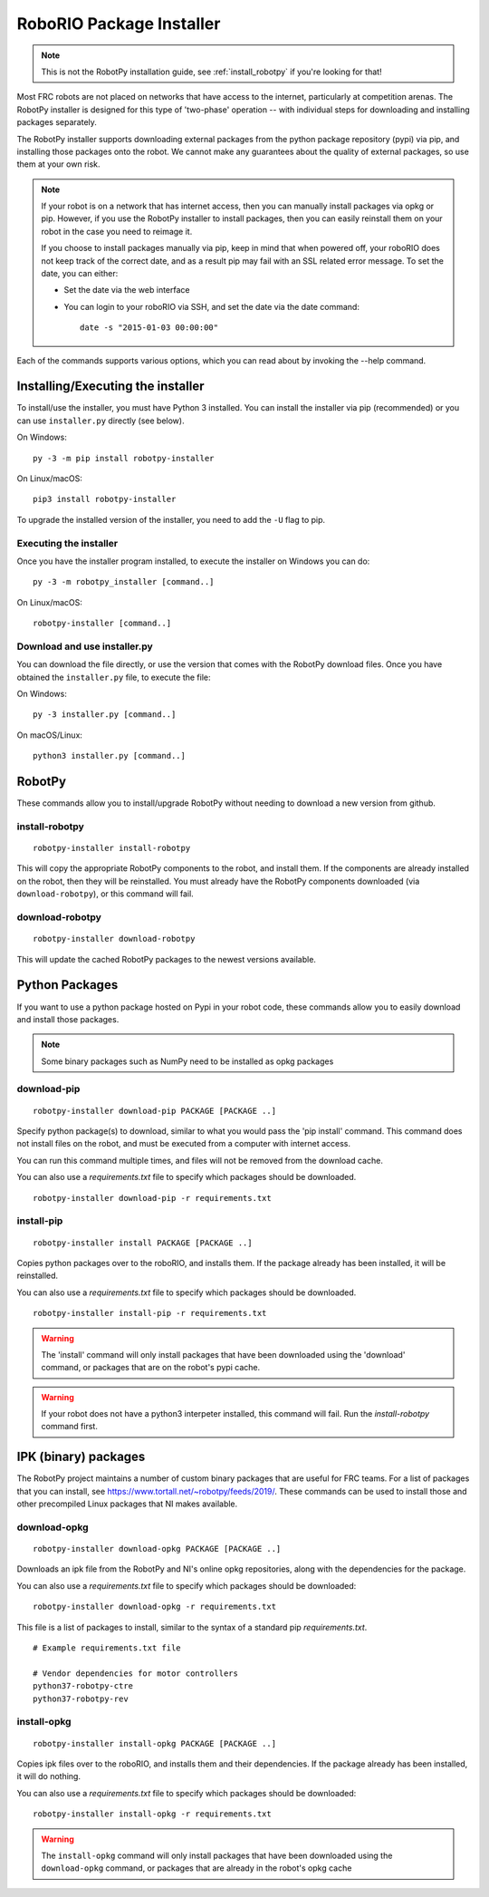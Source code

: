 
.. _install_packages:

RoboRIO Package Installer
=========================

.. note:: This is not the RobotPy installation guide, see :ref:`install_robotpy`
          if you're looking for that!

Most FRC robots are not placed on networks that have access to the internet,
particularly at competition arenas. The RobotPy installer is designed for 
this type of 'two-phase' operation -- with individual steps for downloading
and installing packages separately.

The RobotPy installer supports downloading external packages from the python
package repository (pypi) via pip, and installing those packages onto the robot.
We cannot make any guarantees about the quality of external packages, so use
them at your own risk.

.. note:: If your robot is on a network that has internet access, then you
          can manually install packages via opkg or pip. However, if you use
          the RobotPy installer to install packages, then you can easily
          reinstall them on your robot in the case you need to reimage it.

          If you choose to install packages manually via pip, keep in mind that
          when powered off, your roboRIO does not keep track of the correct
          date, and as a result pip may fail with an SSL related error message.
          To set the date, you can either:

          * Set the date via the web interface 
          * You can login to your roboRIO via SSH, and set the date via the
            date command::

              date -s "2015-01-03 00:00:00"

Each of the commands supports various options, which you can read about by
invoking the --help command.

Installing/Executing the installer
----------------------------------

To install/use the installer, you must have Python 3 installed. You can install
the installer via pip (recommended) or you can use ``installer.py`` directly
(see below).

On Windows::
  
  py -3 -m pip install robotpy-installer
  
On Linux/macOS::

  pip3 install robotpy-installer

To upgrade the installed version of the installer, you need to add the ``-U``
flag to pip.

Executing the installer
~~~~~~~~~~~~~~~~~~~~~~~

Once you have the installer program installed, to execute the installer on
Windows you can do::
  
  py -3 -m robotpy_installer [command..]
  
On Linux/macOS::

  robotpy-installer [command..]

Download and use installer.py
~~~~~~~~~~~~~~~~~~~~~~~~~~~~~

You can download the file directly, or use the version that comes with the
RobotPy download files. Once you have obtained the ``installer.py`` file, to
execute the file:

On Windows::

  py -3 installer.py [command..]
  
On macOS/Linux::

  python3 installer.py [command..]


RobotPy
-------

These commands allow you to install/upgrade RobotPy without needing to download
a new version from github.

install-robotpy
~~~~~~~~~~~~~~~

::

	robotpy-installer install-robotpy

This will copy the appropriate RobotPy components to the robot, and install
them. If the components are already installed on the robot, then they will
be reinstalled. You must already have the RobotPy components downloaded (via
``download-robotpy``), or this command will fail.

download-robotpy
~~~~~~~~~~~~~~~~

::

	robotpy-installer download-robotpy

This will update the cached RobotPy packages to the newest versions available.

Python Packages
---------------

If you want to use a python package hosted on Pypi in your robot code, these
commands allow you to easily download and install those packages.

.. note:: Some binary packages such as NumPy need to be installed as opkg
          packages

download-pip
~~~~~~~~~~~~

::

	robotpy-installer download-pip PACKAGE [PACKAGE ..]

Specify python package(s) to download, similar to what you would pass the
'pip install' command. This command does not install files on the robot, and
must be executed from a computer with internet access.

You can run this command multiple times, and files will not be removed from 
the download cache.

You can also use a `requirements.txt` file to specify which packages should
be downloaded.

::

	robotpy-installer download-pip -r requirements.txt

install-pip
~~~~~~~~~~~

::

	robotpy-installer install PACKAGE [PACKAGE ..]

Copies python packages over to the roboRIO, and installs them. If the
package already has been installed, it will be reinstalled.

You can also use a `requirements.txt` file to specify which packages should
be downloaded.

::

	robotpy-installer install-pip -r requirements.txt

.. warning:: The 'install' command will only install packages that have been
             downloaded using the 'download' command, or packages that are
             on the robot's pypi cache.

.. warning:: If your robot does not have a python3 interpeter installed, this
             command will fail. Run the `install-robotpy` command first.

.. _install_ipk:

IPK (binary) packages
---------------------

The RobotPy project maintains a number of custom binary packages that are useful
for FRC teams. For a list of packages that you can install, see
`https://www.tortall.net/~robotpy/feeds/2019/ <https://www.tortall.net/~robotpy/feeds/2019/>`_.
These commands can be used to install those and other precompiled Linux packages
that NI makes available.

download-opkg
~~~~~~~~~~~~~

::

    robotpy-installer download-opkg PACKAGE [PACKAGE ..]

Downloads an ipk file from the RobotPy and NI's online opkg repositories, along
with the dependencies for the package.

You can also use a `requirements.txt` file to specify which packages should be downloaded::

  robotpy-installer download-opkg -r requirements.txt

This file is a list of packages to install, similar to the syntax of a standard pip `requirements.txt`.

::

  # Example requirements.txt file

  # Vendor dependencies for motor controllers
  python37-robotpy-ctre
  python37-robotpy-rev

install-opkg
~~~~~~~~~~~~

::

    robotpy-installer install-opkg PACKAGE [PACKAGE ..]

Copies ipk files over to the roboRIO, and installs them and their dependencies.
If the package already has been installed, it will do nothing.

You can also use a `requirements.txt` file to specify which packages should be downloaded::

  robotpy-installer install-opkg -r requirements.txt

.. warning:: The ``install-opkg`` command will only install packages that have
             been downloaded using the ``download-opkg`` command, or packages
             that are already in the robot's opkg cache
